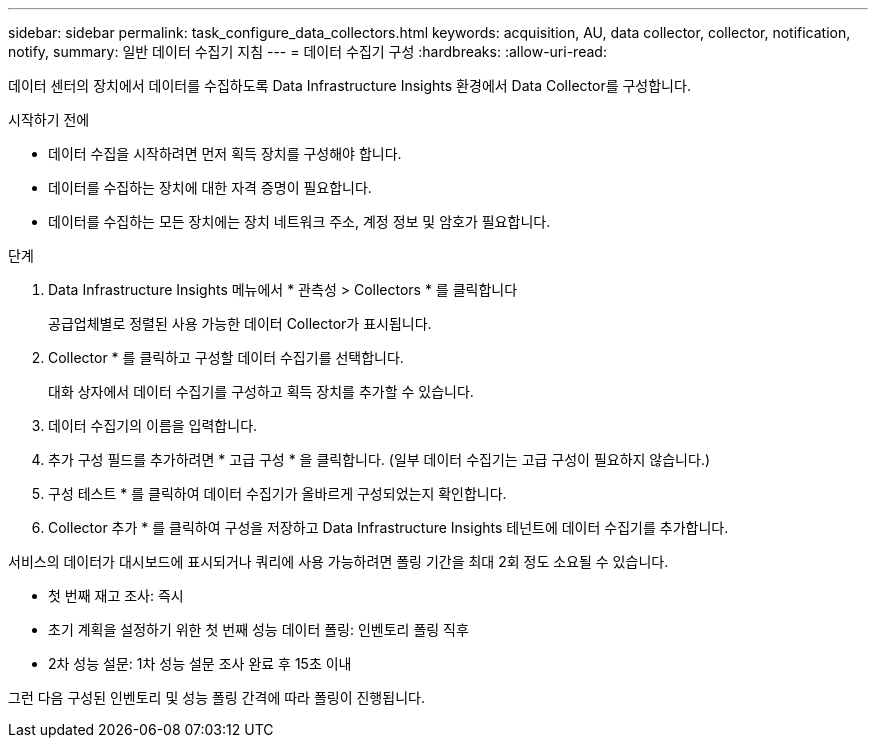---
sidebar: sidebar 
permalink: task_configure_data_collectors.html 
keywords: acquisition, AU, data collector, collector, notification, notify, 
summary: 일반 데이터 수집기 지침 
---
= 데이터 수집기 구성
:hardbreaks:
:allow-uri-read: 


[role="lead"]
데이터 센터의 장치에서 데이터를 수집하도록 Data Infrastructure Insights 환경에서 Data Collector를 구성합니다.

.시작하기 전에
* 데이터 수집을 시작하려면 먼저 획득 장치를 구성해야 합니다.
* 데이터를 수집하는 장치에 대한 자격 증명이 필요합니다.
* 데이터를 수집하는 모든 장치에는 장치 네트워크 주소, 계정 정보 및 암호가 필요합니다.


.단계
. Data Infrastructure Insights 메뉴에서 * 관측성 > Collectors * 를 클릭합니다
+
공급업체별로 정렬된 사용 가능한 데이터 Collector가 표시됩니다.

. Collector * 를 클릭하고 구성할 데이터 수집기를 선택합니다.
+
대화 상자에서 데이터 수집기를 구성하고 획득 장치를 추가할 수 있습니다.

. 데이터 수집기의 이름을 입력합니다.
. 추가 구성 필드를 추가하려면 * 고급 구성 * 을 클릭합니다. (일부 데이터 수집기는 고급 구성이 필요하지 않습니다.)
. 구성 테스트 * 를 클릭하여 데이터 수집기가 올바르게 구성되었는지 확인합니다.
. Collector 추가 * 를 클릭하여 구성을 저장하고 Data Infrastructure Insights 테넌트에 데이터 수집기를 추가합니다.


서비스의 데이터가 대시보드에 표시되거나 쿼리에 사용 가능하려면 폴링 기간을 최대 2회 정도 소요될 수 있습니다.

* 첫 번째 재고 조사: 즉시
* 초기 계획을 설정하기 위한 첫 번째 성능 데이터 폴링: 인벤토리 폴링 직후
* 2차 성능 설문: 1차 성능 설문 조사 완료 후 15초 이내


그런 다음 구성된 인벤토리 및 성능 폴링 간격에 따라 폴링이 진행됩니다.
